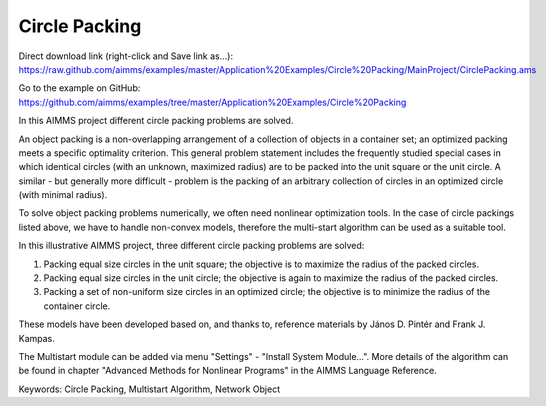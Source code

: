 Circle Packing
================
.. meta::
   :keywords: Circle Packing, Multistart Algorithm, Network Object
   :description: In this AIMMS project different circle packing problems are solved.

Direct download link (right-click and Save link as...):
https://raw.github.com/aimms/examples/master/Application%20Examples/Circle%20Packing/MainProject/CirclePacking.ams

Go to the example on GitHub:
https://github.com/aimms/examples/tree/master/Application%20Examples/Circle%20Packing


In this AIMMS project different circle packing problems are solved. 

An object packing is a non-overlapping arrangement of a collection of objects in a container set; an optimized packing meets a specific optimality criterion. This general problem statement includes the frequently studied special cases in which identical circles (with an unknown, maximized radius) are to be packed into the unit square or the unit circle. A similar - but generally more difficult - problem is the packing of an arbitrary collection of circles in an optimized circle (with minimal radius).

To solve object packing problems numerically, we often need nonlinear optimization tools. In the case of circle packings listed above, we have to handle non-convex models, therefore the multi-start algorithm can be used as a suitable tool.

In this illustrative AIMMS project, three different circle packing problems are solved: 

1) Packing equal size circles in the unit square; the objective is to maximize the radius of the packed circles.
2) Packing equal size circles in the unit circle; the objective is again to maximize the radius of the packed circles.
3) Packing a set of non-uniform size circles in an optimized circle; the objective is to minimize the radius of the container circle.

These models have been developed based on, and thanks to, reference materials by János D. Pintér and Frank J. Kampas.

The Multistart module can be added via menu "Settings" - "Install System Module...". More details of the algorithm can be found in chapter "Advanced Methods for Nonlinear Programs" in the AIMMS Language Reference.
           
Keywords:
Circle Packing, Multistart Algorithm, Network Object


